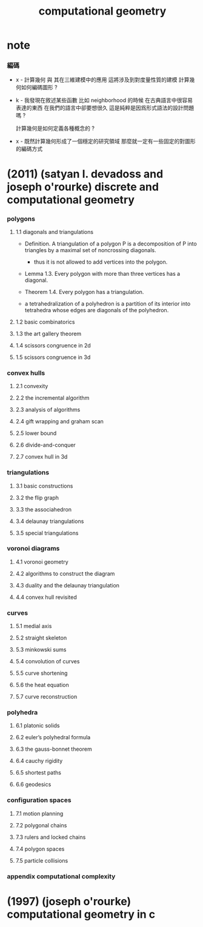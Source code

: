 #+title: computational geometry

* note

*** 編碼

    - x -
      計算幾何 與 其在三維建模中的應用 這將涉及到對度量性質的建模
      計算幾何如何編碼圖形 ?

    - k -
      我發現在敘述某些函數 比如 neighborhood 的時候
      在古典語言中很容易表達的東西
      在我們的語言中卻要想很久
      這是純粹是因爲形式語法的設計問題嗎 ?

      計算幾何是如何定義各種概念的 ?

    - x -
      既然計算幾何形成了一個穩定的研究領域
      那麼就一定有一些固定的對圖形的編碼方式

* (2011) (satyan l. devadoss and joseph o'rourke) discrete and computational geometry

*** polygons

***** 1.1 diagonals and triangulations

      - Definition.
        A triangulation of a polygon P
        is a decomposition of P into triangles
        by a maximal set of noncrossing diagonals.

        - thus it is not allowed to add vertices into the polygon.

      - Lemma 1.3.
        Every polygon with more than three vertices has a diagonal.

      - Theorem 1.4. Every polygon has a triangulation.

      - a tetrahedralization of a polyhedron
        is a partition of its interior into tetrahedra
        whose edges are diagonals of the polyhedron.

***** 1.2 basic combinatorics

***** 1.3 the art gallery theorem

***** 1.4 scissors congruence in 2d

***** 1.5 scissors congruence in 3d

*** convex hulls

***** 2.1 convexity

***** 2.2 the incremental algorithm

***** 2.3 analysis of algorithms

***** 2.4 gift wrapping and graham scan

***** 2.5 lower bound

***** 2.6 divide-and-conquer

***** 2.7 convex hull in 3d

*** triangulations

***** 3.1 basic constructions

***** 3.2 the flip graph

***** 3.3 the associahedron

***** 3.4 delaunay triangulations

***** 3.5 special triangulations

*** voronoi diagrams

***** 4.1 voronoi geometry

***** 4.2 algorithms to construct the diagram

***** 4.3 duality and the delaunay triangulation

***** 4.4 convex hull revisited

*** curves

***** 5.1 medial axis

***** 5.2 straight skeleton

***** 5.3 minkowski sums

***** 5.4 convolution of curves

***** 5.5 curve shortening

***** 5.6 the heat equation

***** 5.7 curve reconstruction

*** polyhedra

***** 6.1 platonic solids

***** 6.2 euler’s polyhedral formula

***** 6.3 the gauss-bonnet theorem

***** 6.4 cauchy rigidity

***** 6.5 shortest paths

***** 6.6 geodesics

*** configuration spaces

***** 7.1 motion planning

***** 7.2 polygonal chains

***** 7.3 rulers and locked chains

***** 7.4 polygon spaces

***** 7.5 particle collisions

*** appendix computational complexity

* (1997) (joseph o'rourke) computational geometry in с

  
